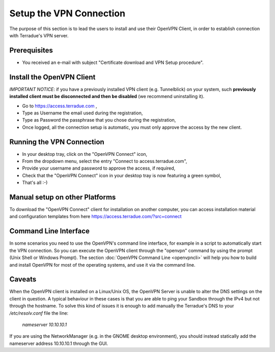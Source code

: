 Setup the VPN Connection
========================

The purpose of this section is to lead the users to install and use their OpenVPN Client, in order to establish connection with Terradue's VPN server.

Prerequisites
-------------

- You received an e-mail with subject "Certificate download and VPN Setup procedure".

Install the OpenVPN Client
--------------------------

*IMPORTANT NOTICE*: if you have a previously installed VPN client (e.g. Tunnelblick) on your system, such **previously installed client must be disconnected and then be disabled** (we recommend uninstalling it).

- Go to https://access.terradue.com ,
- Type as Username the email used during the registration,
- Type as Password the passphrase that you chose during the registration,
- Once logged, all the connection setup is automatic, you must only approve the access by the new client.

Running the VPN Connection
--------------------------

- In your desktop tray, click on the "OpenVPN Connect" icon,
- From the dropdown menu, select the entry "Connect to access.terradue.com",
- Provide your username and password to approve the access, if required,
- Check that the "OpenVPN Connect" icon in your desktop tray is now featuring a green symbol,
- That's all :-)

Manual setup on other Platforms
-------------------------------

To download the "OpenVPN Connect" client for installation on another computer, you can access installation material and configuration templates from here https://access.terradue.com/?src=connect

Command Line Interface
---------------------

In some scenarios you need to use the OpenVPN's command line interface, for example in a script to automatically start the VPN connection. So you can execute the OpenVPN client through the "openvpn" command  by using the prompt (Unix Shell or Windows Prompt). 
The section :doc:`OpenVPN Command Line <openvpncli>` will help you how to build and install OpenVPN for most of the operating systems, and use it via the command line.

Caveats
-------

When the OpenVPN client is installed on a Linux/Unix OS, the OpenVPN Server is unable to alter the DNS settings on the client in question. A typical behaviour in these cases is that you are able to ping your Sandbox through the IPv4 but not through the hostname. To solve this kind of issues it is enough to add manually the Terradue's DNS to your */etc/resolv.conf* file the line:

        `nameserver 10.10.10.1`

If you are using the NetworkManager (e.g. in the GNOME desktop environment), you should instead statically add the nameserver address 10.10.10.1 through the GUI. 
